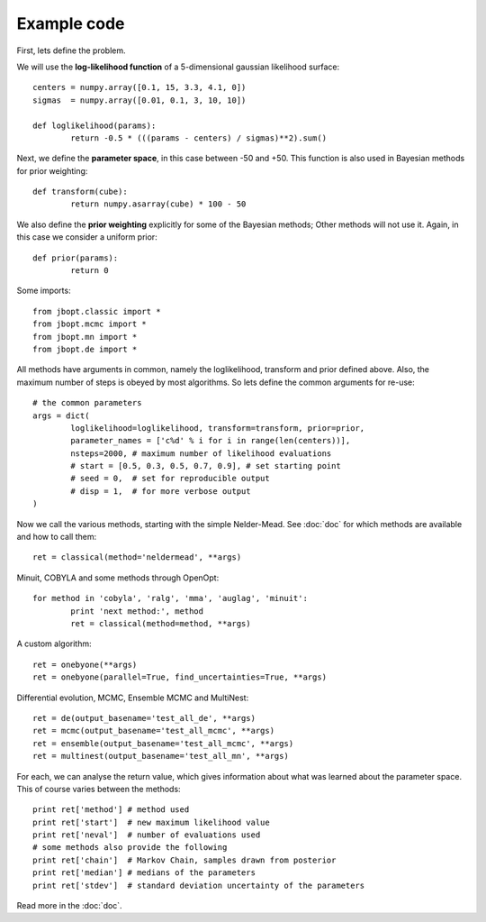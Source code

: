 Example code
=====================

First, lets define the problem.

We will use the **log-likelihood function** of a 5-dimensional gaussian likelihood surface::

	centers = numpy.array([0.1, 15, 3.3, 4.1, 0])
	sigmas  = numpy.array([0.01, 0.1, 3, 10, 10])

        def loglikelihood(params):
	        return -0.5 * (((params - centers) / sigmas)**2).sum()

Next, we define the **parameter space**, in this case between -50 and +50.
This function is also used in Bayesian methods for prior weighting::

	def transform(cube):
		return numpy.asarray(cube) * 100 - 50

We also define the **prior weighting** explicitly for some of the Bayesian methods;
Other methods will not use it. Again, in this case we consider a uniform prior::

	def prior(params):
		return 0

Some imports::

	from jbopt.classic import *
	from jbopt.mcmc import *
	from jbopt.mn import *
	from jbopt.de import *

All methods have arguments in common, namely the loglikelihood, transform and prior
defined above. Also, the maximum number of steps is obeyed by most algorithms.
So lets define the common arguments for re-use::

        # the common parameters
	args = dict(
		loglikelihood=loglikelihood, transform=transform, prior=prior,
		parameter_names = ['c%d' % i for i in range(len(centers))],
		nsteps=2000, # maximum number of likelihood evaluations
                # start = [0.5, 0.3, 0.5, 0.7, 0.9], # set starting point
		# seed = 0,  # set for reproducible output
		# disp = 1,  # for more verbose output
	)

Now we call the various methods, starting with the simple Nelder-Mead.
See :doc:`doc` for which methods are available and how to call them::

	ret = classical(method='neldermead', **args)

Minuit, COBYLA and some methods through OpenOpt::

	for method in 'cobyla', 'ralg', 'mma', 'auglag', 'minuit':
		print 'next method:', method
		ret = classical(method=method, **args)

A custom algorithm::

	ret = onebyone(**args)
	ret = onebyone(parallel=True, find_uncertainties=True, **args)

Differential evolution, MCMC, Ensemble MCMC and MultiNest::

	ret = de(output_basename='test_all_de', **args)
	ret = mcmc(output_basename='test_all_mcmc', **args)
	ret = ensemble(output_basename='test_all_mcmc', **args)
	ret = multinest(output_basename='test_all_mn', **args)

For each, we can analyse the return value, which gives information about what was
learned about the parameter space. This of course varies between the methods::

	print ret['method'] # method used
	print ret['start']  # new maximum likelihood value
	print ret['neval']  # number of evaluations used
	# some methods also provide the following
	print ret['chain']  # Markov Chain, samples drawn from posterior
	print ret['median'] # medians of the parameters
	print ret['stdev']  # standard deviation uncertainty of the parameters

Read more in the :doc:`doc`.
